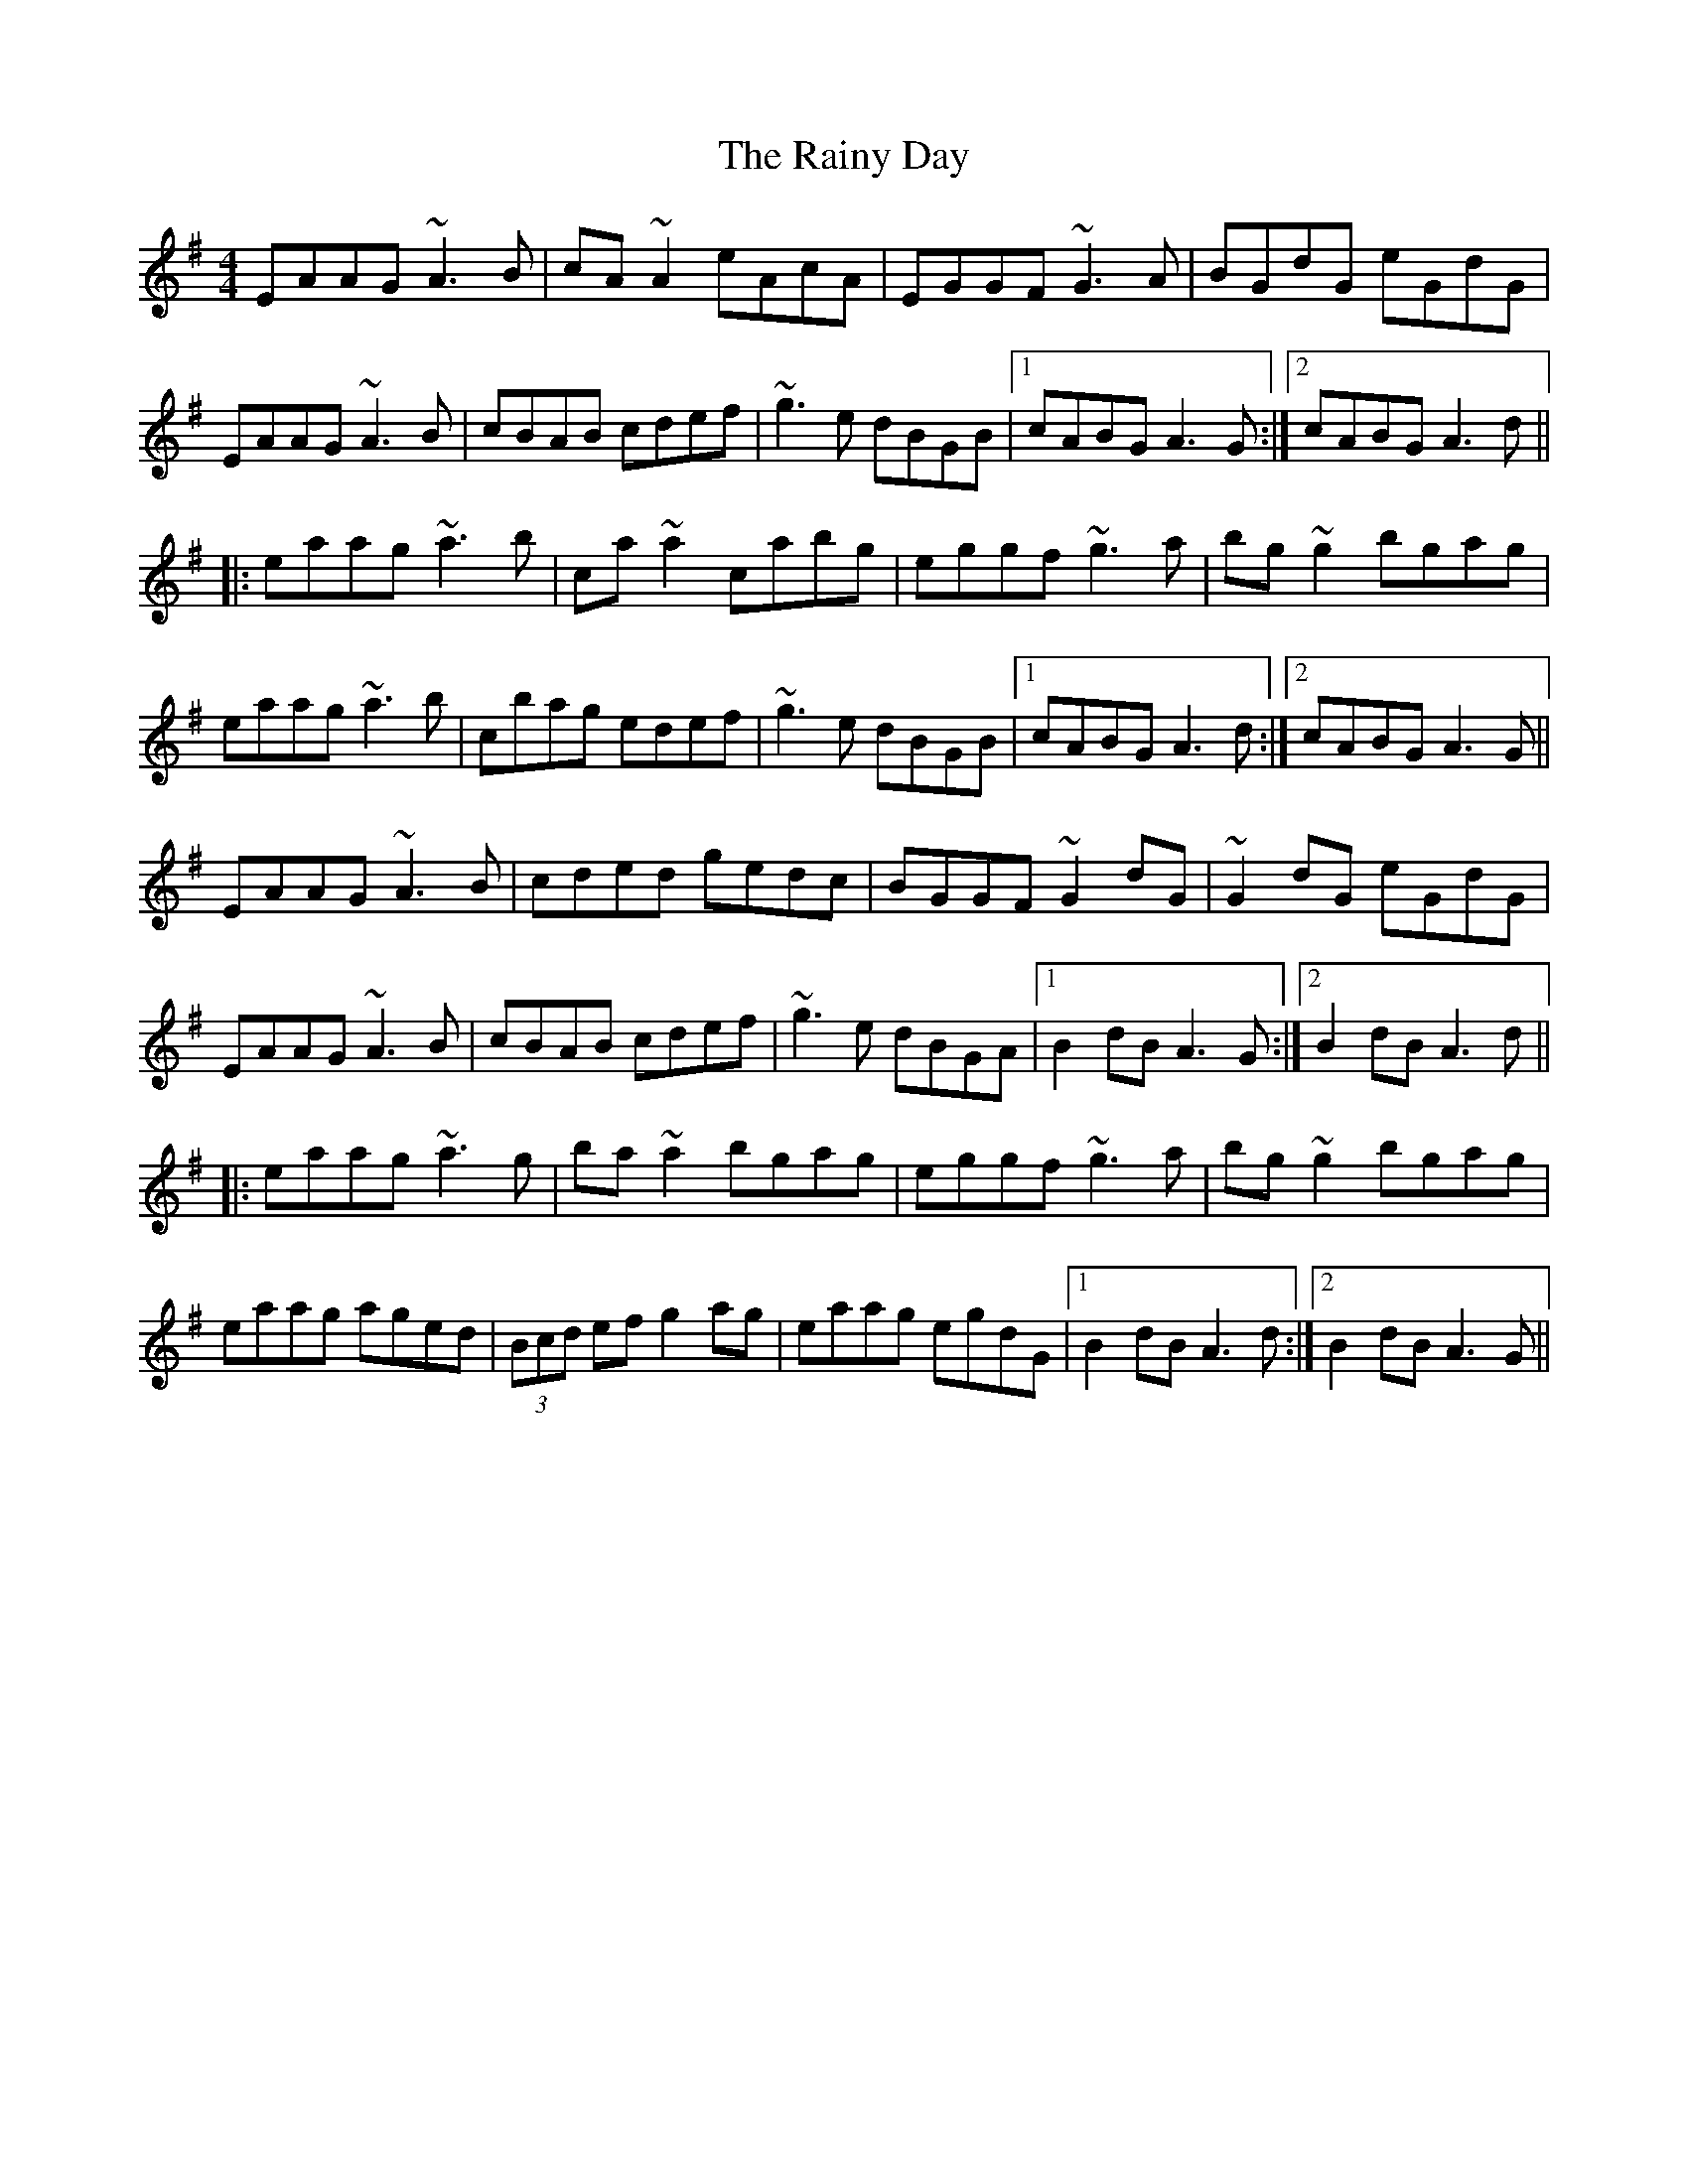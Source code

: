 X: 33527
T: Rainy Day, The
R: reel
M: 4/4
K: Adorian
EAAG ~A3B|cA~A2 eAcA|EGGF ~G3A|BGdG eGdG|
EAAG ~A3B|cBAB cdef|~g3e dBGB|1 cABG A3G:|2 cABG A3d||
|:eaag ~a3b|ca~a2 cabg|eggf ~g3a|bg~g2 bgag|
eaag ~a3b|cbag edef|~g3e dBGB|1 cABG A3d:|2 cABG A3G||
EAAG ~A3B|cded gedc|BGGF ~G2dG|~G2dG eGdG|
EAAG ~A3B|cBAB cdef|~g3e dBGA|1 B2dB A3G:|2 B2dB A3d||
|:eaag ~a3g|ba~a2 bgag|eggf ~g3a|bg~g2 bgag|
eaag aged|(3Bcd ef g2ag|eaag egdG|1 B2dB A3d:|2 B2dB A3G||


